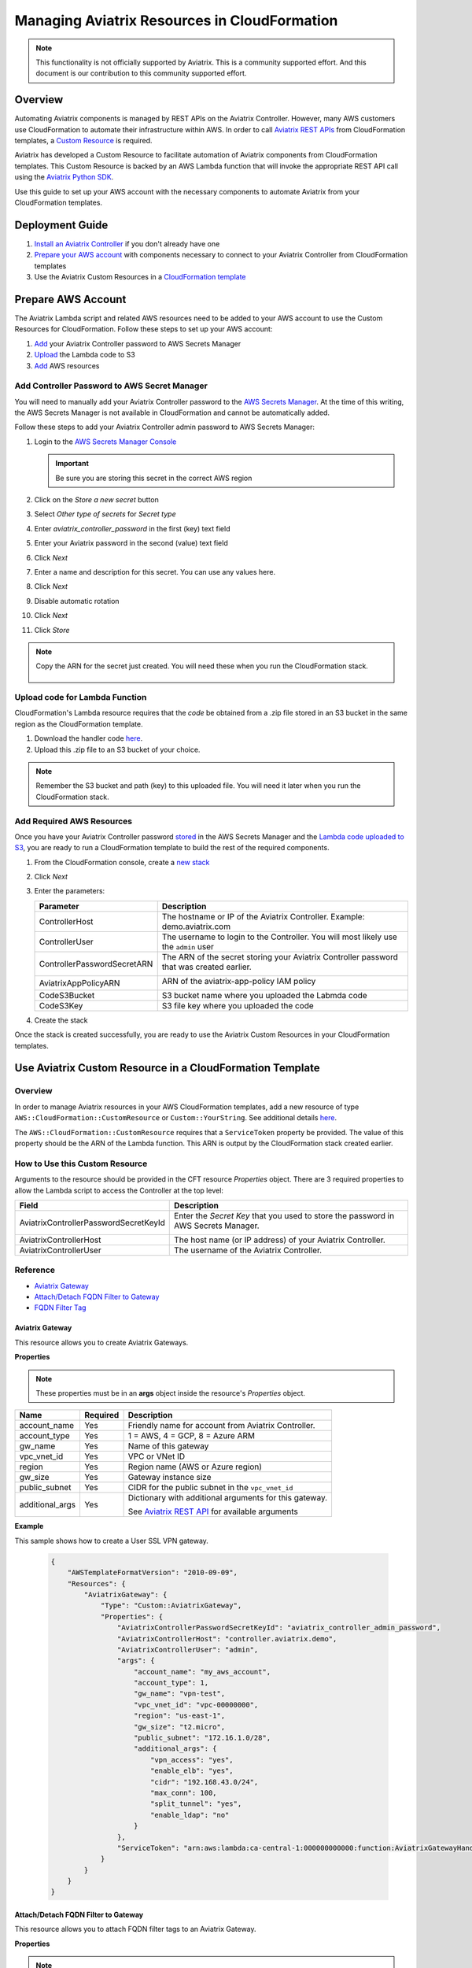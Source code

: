 .. meta::
   :description: Manage Aviatrix resources in CloudFormation
   :keywords: cloudformation, api, automation

==========================================================
Managing Aviatrix Resources in CloudFormation
==========================================================

.. note::

  This functionality is not officially supported by Aviatrix. This is a community supported effort. And this document is our contribution to this community supported effort.


Overview
--------

Automating Aviatrix components is managed by REST APIs on the Aviatrix Controller.  However, many AWS customers use CloudFormation to automate their infrastructure within AWS.  In order to call `Aviatrix REST APIs <https://s3-us-west-2.amazonaws.com/avx-apidoc/index.htm>`__ from CloudFormation templates, a `Custom Resource <https://docs.aws.amazon.com/AWSCloudFormation/latest/UserGuide/template-custom-resources.html>`__ is required.

Aviatrix has developed a Custom Resource to facilitate automation of Aviatrix components from CloudFormation templates.  This Custom Resource is backed by an AWS Lambda function that will invoke the appropriate REST API call using the `Aviatrix Python SDK <https://github.com/AviatrixSystems/python_sdk>`__.

Use this guide to set up your AWS account with the necessary components to automate Aviatrix from your CloudFormation templates. 

Deployment Guide
----------------

#. `Install an Aviatrix Controller <../StartUpGuides/aviatrix-cloud-controller-startup-guide.html>`__ if you don't already have one
#. `Prepare your AWS account <#cfr-prepare-aws>`__ with components necessary to connect to your Aviatrix Controller from CloudFormation templates
#. Use the Aviatrix Custom Resources in a `CloudFormation template <#cfr-use>`__
   
   
.. _cfr_prepare_aws:

Prepare AWS Account
-------------------

The Aviatrix Lambda script and related AWS resources need to be added to your AWS account to use the Custom Resources for CloudFormation.  Follow these steps to set up your AWS account:

#. `Add <#cfr-secret-manager>`__ your Aviatrix Controller password to AWS Secrets Manager
#. `Upload <#cfr-upload-code>`__ the Lambda code to S3
#. `Add <#cfr-add-aws-resources>`__ AWS resources

.. _cfr_secret_manager_:

Add Controller Password to AWS Secret Manager
#############################################

You will need to manually add your Aviatrix Controller password to the `AWS Secrets Manager <https://console.aws.amazon.com/secretsmanager>`__.  At the time of this writing, the AWS Secrets Manager is not available in CloudFormation and cannot be automatically added.

Follow these steps to add your Aviatrix Controller admin password to AWS Secrets Manager:

#. Login to the `AWS Secrets Manager Console <https://console.aws.amazon.com/secretsmanager>`__

   .. important::
      Be sure you are storing this secret in the correct AWS region

#. Click on the `Store a new secret` button
   
   |imageStoreNewSecret|

#. Select `Other type of secrets` for `Secret type`
#. Enter `aviatrix_controller_password` in the first (key) text field
#. Enter your Aviatrix password in the second (value) text field
#. Click `Next`

   |imageSecretType|

#. Enter a name and description for this secret.  You can use any values here.
#. Click `Next`

   |imageSecretName|

#. Disable automatic rotation
#. Click `Next`
#. Click `Store`

.. note::

   Copy the ARN for the secret just created.  You will need these when you run the CloudFormation stack.

      |imageSecretARN|

.. _cfr_upload_code:

Upload code for Lambda Function
###############################

CloudFormation's Lambda resource requires that the `code` be obtained from a .zip file stored in an S3 bucket in the same region as the CloudFormation template. 

#. Download the handler code `here <https://s3.amazonaws.com/aviatrix-custom-resources/aviatrix_custom_resources.zip>`__.
#. Upload this .zip file to an S3 bucket of your choice.

.. note::

   Remember the S3 bucket and path (key) to this uploaded file.  You will need it later when you run the CloudFormation stack.

.. _cfr_aws_resources:

Add Required AWS Resources
##########################

Once you have your Aviatrix Controller password `stored <#cfr-secret-manager>`__ in the AWS Secrets Manager and the `Lambda code uploaded to S3 <#cfr-upload-code>`__, you are ready to run a CloudFormation template to build the rest of the required components.

#. From the CloudFormation console, create a `new stack <https://console.aws.amazon.com/cloudformation/home#/stacks/new?stackName=AviatrixCloudFormationCustomResources&templateURL=https://s3.amazonaws.com/aviatrix-custom-resources/aviatrix-custom-resource-install.json>`__
#. Click `Next`
#. Enter the parameters:

   +-----------------------------+---------------------------------------------+
   | Parameter                   | Description                                 |
   +=============================+=============================================+
   | ControllerHost              | The hostname or IP of the Aviatrix          |
   |                             | Controller.  Example: demo.aviatrix.com     |
   +-----------------------------+---------------------------------------------+
   | ControllerUser              | The username to login to the Controller.    |
   |                             | You will most likely use the ``admin`` user |
   +-----------------------------+---------------------------------------------+
   | ControllerPasswordSecretARN | The ARN of the secret storing your Aviatrix |
   |                             | Controller password that was created        |
   |                             | earlier.                                    |
   |                             |                                             |
   |                             | |imageARNSecret|                            |
   +-----------------------------+---------------------------------------------+
   | AviatrixAppPolicyARN        | ARN of the aviatrix-app-policy IAM policy   |
   |                             |                                             |
   |                             | |imageARNAviatrixAppPolicy|                 |
   +-----------------------------+---------------------------------------------+
   | CodeS3Bucket                | S3 bucket name where you uploaded the       |
   |                             | Labmda code                                 |
   +-----------------------------+---------------------------------------------+
   | CodeS3Key                   | S3 file key where you uploaded the code     |
   +-----------------------------+---------------------------------------------+

   |imageCFStackParameters|

#. Create the stack

Once the stack is created successfully, you are ready to use the Aviatrix Custom Resources in your CloudFormation templates.
   
.. _cfr_use:

Use Aviatrix Custom Resource in a CloudFormation Template
---------------------------------------------------------

Overview
########

In order to manage Aviatrix resources in your AWS CloudFormation templates, add a new resource of type ``AWS::CloudFormation::CustomResource`` or ``Custom::YourString``.   See additional details `here <https://docs.aws.amazon.com/AWSCloudFormation/latest/UserGuide/aws-resource-cfn-customresource.html>`__.

The ``AWS::CloudFormation::CustomResource`` requires that a ``ServiceToken`` property be provided.  The value of this property should be the ARN of the Lambda function.  This ARN is output by the CloudFormation stack created earlier.

|imageARNLambda|

How to Use this Custom Resource
###############################

Arguments to the resource should be provided in the CFT resource `Properties` object.  There are 3 required properties to allow the Lambda script to access the Controller at the top level:

+---------------------------------------+--------------------------------------+
| Field                                 | Description                          |
+=======================================+======================================+
| AviatrixControllerPasswordSecretKeyId | Enter the `Secret Key` that you used |
|                                       | to store the password in AWS Secrets |
|                                       | Manager.                             |
|                                       |                                      |
|                                       | |imageASMKey|                        |
+---------------------------------------+--------------------------------------+
| AviatrixControllerHost                | The host name (or IP address) of     |
|                                       | your Aviatrix Controller.            |
+---------------------------------------+--------------------------------------+
| AviatrixControllerUser                | The username of the Aviatrix         |
|                                       | Controller.                          |
+---------------------------------------+--------------------------------------+

|imageCFTExample|

Reference
##########

* `Aviatrix Gateway <#cfcr-ref-gw>`__
* `Attach/Detach FQDN Filter to Gateway <#cfcr-ref-fqdn-gw>`__
* `FQDN Filter Tag <#cfcr-ref-fqdn>`__

.. _cfcr_ref_gw:

Aviatrix Gateway
++++++++++++++++

This resource allows you to create Aviatrix Gateways.

**Properties**

.. note::
   These properties must be in an **args** object inside the resource's `Properties` object.

+------------------+----------+------------------------------------------------+
| Name             | Required | Description                                    |
+==================+==========+================================================+
| account_name     | Yes      | Friendly name for account from Aviatrix        |
|                  |          | Controller.                                    |
+------------------+----------+------------------------------------------------+
| account_type     | Yes      | 1 = AWS, 4 = GCP, 8 = Azure ARM                |
+------------------+----------+------------------------------------------------+
| gw_name          | Yes      | Name of this gateway                           |
+------------------+----------+------------------------------------------------+
| vpc_vnet_id      | Yes      | VPC or VNet ID                                 |
+------------------+----------+------------------------------------------------+
| region           | Yes      | Region name (AWS or Azure region)              |
+------------------+----------+------------------------------------------------+
| gw_size          | Yes      | Gateway instance size                          |
+------------------+----------+------------------------------------------------+
| public_subnet    | Yes      | CIDR for the public subnet in the              |
|                  |          | ``vpc_vnet_id``                                |
+------------------+----------+------------------------------------------------+
| additional_args  | Yes      | Dictionary with additional arguments for this  |
|                  |          | gateway.                                       |
|                  |          |                                                |
|                  |          | | See |linkAliasAPI|_ for available arguments  |
+------------------+----------+------------------------------------------------+

**Example**

This sample shows how to create a User SSL VPN gateway.

    .. code-block:: json
    
        {
            "AWSTemplateFormatVersion": "2010-09-09",
            "Resources": {
                "AviatrixGateway": {
                    "Type": "Custom::AviatrixGateway",
                    "Properties": {
                        "AviatrixControllerPasswordSecretKeyId": "aviatrix_controller_admin_password",
                        "AviatrixControllerHost": "controller.aviatrix.demo",
                        "AviatrixControllerUser": "admin",
                        "args": {
                            "account_name": "my_aws_account",
                            "account_type": 1,
                            "gw_name": "vpn-test",
                            "vpc_vnet_id": "vpc-00000000",
                            "region": "us-east-1",
                            "gw_size": "t2.micro",
                            "public_subnet": "172.16.1.0/28",
                            "additional_args": {
                                "vpn_access": "yes",
                                "enable_elb": "yes",
                                "cidr": "192.168.43.0/24",
                                "max_conn": 100,
                                "split_tunnel": "yes",
                                "enable_ldap": "no"
                            }
                        },
                        "ServiceToken": "arn:aws:lambda:ca-central-1:000000000000:function:AviatrixGatewayHandler"
                    }
                }
            }
        }

.. _cfcr_ref_fqdn_gw:

Attach/Detach FQDN Filter to Gateway
++++++++++++++++++++++++++++++++++++

This resource allows you to attach FQDN filter tags to an Aviatrix Gateway.

**Properties**

.. note::
   These properties must be in an **args** object inside the resource's `Properties` object.

+------------------+----------+------------------------------------------------+
| Name             | Required | Description                                    |
+==================+==========+================================================+
| gw_name          | Yes      | Name of the gateway this tag will be attached  |
+------------------+----------+------------------------------------------------+
| tag_name         | Yes      | The name of the existing FQDN filter tag to    |
|                  |          | attach to the given gateway.                   |
+------------------+----------+------------------------------------------------+

.. _cfcr_ref_fqdn:

FQDN Filter Tag
++++++++++++++++

This resource allows you to create FQDN filter tags.

**Properties**

.. note::
   These properties must be in an **args** object inside the resource's `Properties` object.

+------------------+----------+------------------------------------------------+
| Name             | Required | Description                                    |
+==================+==========+================================================+
| tag_name         | Yes      | The name of the existing FQDN filter tag to    |
|                  |          | attach to the given gateway.                   |
+------------------+----------+------------------------------------------------+
| domains          | Yes      | An array of domain definitions for this fitler |
|                  |          | For example: [ "*.google.com",                 |
|                  |          | "*.aviatrix.com" ]                             |
+------------------+----------+------------------------------------------------+
| enable           | No       | Enable the FQDN filter?  Default is disabled   |
|                  |          | Value can be 1 or true to enable.              |
+------------------+----------+------------------------------------------------+

**Example**

This sample shows how to create a new FQDN filter called `production` that is enabled and filters for domains `"*.ubuntu.com", "ubuntu.com", "aviatrix.com", "*.aviatrix.com", "*.example.com"`.

    .. code-block:: json

        {
            "AWSTemplateFormatVersion": "2010-09-09",
            "Resources": {
                "AviatrixFQDNFilter": {
                    "Type": "Custom::AviatrixFQDNFilter",
                    "Properties": {
                        "AviatrixControllerPasswordSecretKeyId": "aviatrix_controller_admin_password",
                        "AviatrixControllerHost": "controller.aviatrix.demo",
                        "AviatrixControllerUser": "admin",
                        "args": {
                          "tag_name": "production",
                            "domains": [ "*.ubuntu.com", "ubuntu.com", "aviatrix.com", "*.aviatrix.com", "*.example.com" ],
                          "enable": true
                        },
                        "ServiceToken": "arn:aws:lambda:us-east-1:00000000000:function:AviatrixFQDNFilterHandler",
                        "Await": true
                    }
                }
            }
        }



.. |imageStoreNewSecret| image:: CloudFormationResources_media/aws_asm_store_new.png

.. |imageSecretType| image:: CloudFormationResources_media/aws_asm_select_secret_type.png

.. |imageSecretName| image:: CloudFormationResources_media/aws_asm_name.png

.. |imageSecretARN| image:: CloudFormationResources_media/aws_asm_copy_arn.png

.. |imageCFStackParameters| image:: CloudFormationResources_media/aws_cf_stack_parameters.png

.. |imageARNAviatrixAppPolicy| image:: CloudFormationResources_media/aws_aviatrix_app_policy.png
   :width: 400px

.. |imageARNSecret| image:: CloudFormationResources_media/aws_copy_secret_arn.png
   :width: 400px

.. |imageARNLambda| image:: CloudFormationResources_media/aws_lambda_copy_arn.png
   :width: 600px

.. |imageCFTExample| image:: CloudFormationResources_media/code_example.png
   :width: 600px

.. |imageASMKey| image:: CloudFormationResources_media/asm_secret_key_name.png
   :width: 300px

.. |linkAliasAPI| replace::  Aviatrix REST API
.. _linkAliasAPI: https://s3-us-west-2.amazonaws.com/avx-apidoc/API.htm#_connect_container
